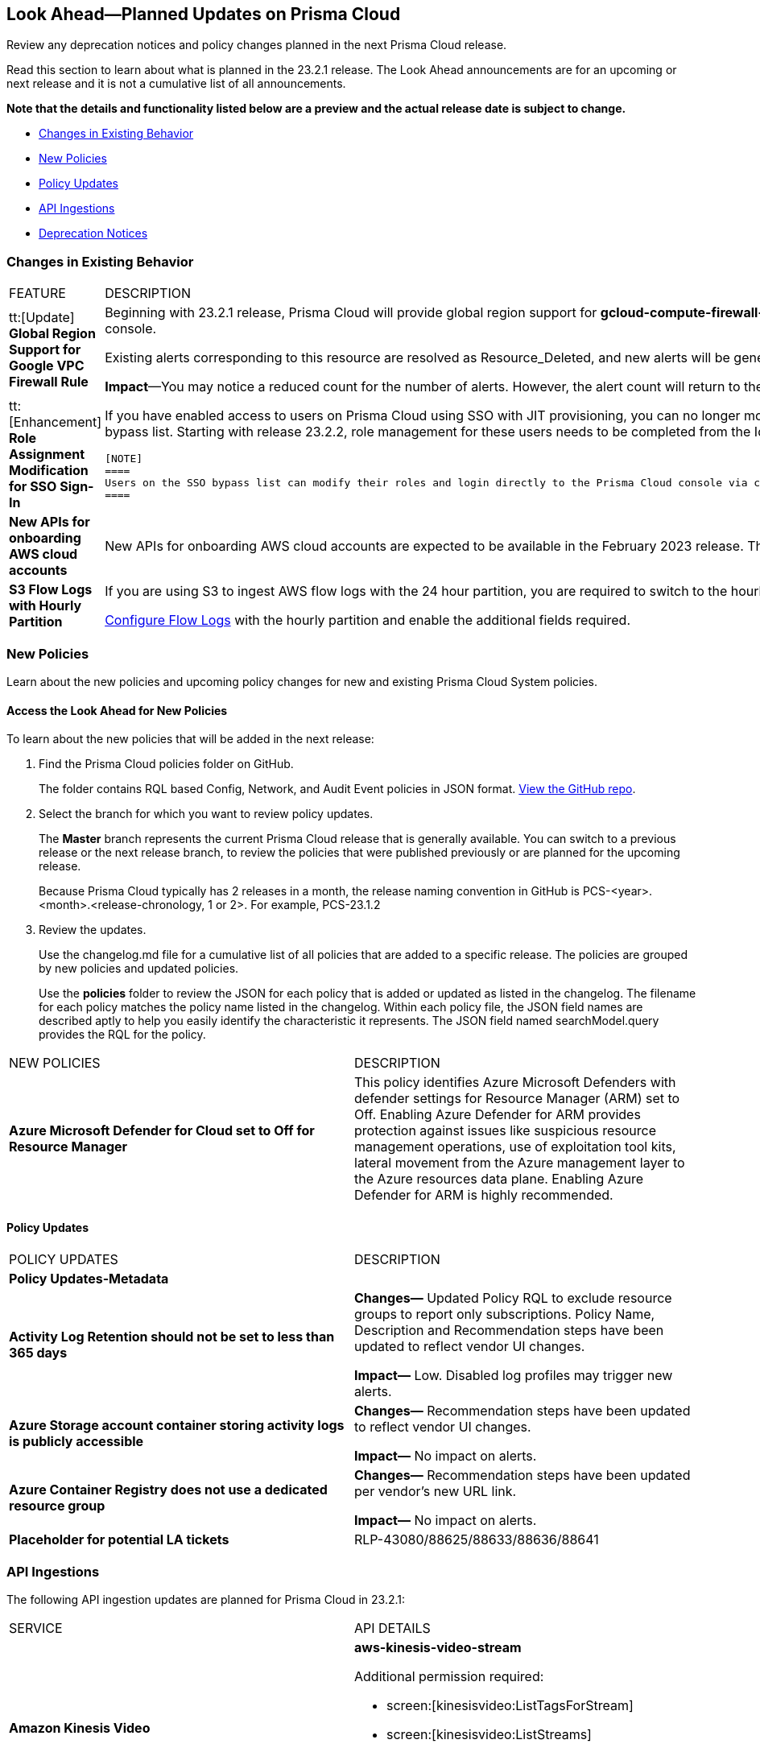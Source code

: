 [#ida01a4ab4-6a2c-429d-95be-86d8ac88a7b4]
== Look Ahead—Planned Updates on Prisma Cloud

Review any deprecation notices and policy changes planned in the next Prisma Cloud release.

Read this section to learn about what is planned in the 23.2.1 release. The Look Ahead announcements are for an upcoming or next release and it is not a cumulative list of all announcements.

*Note that the details and functionality listed below are a preview and the actual release date is subject to change.*

* <<changes-in-existing-behavior>>
* <<new-policies>>
* <<policy-updates>>
* <<api-ingestions>>
* <<deprecation-notices>>


[#changes-in-existing-behavior]
=== Changes in Existing Behavior

[cols="50%a,50%a"]
|===
|FEATURE
|DESCRIPTION


|tt:[Update] *Global Region Support for Google VPC Firewall Rule*

|Beginning with 23.2.1 release, Prisma Cloud will provide global region support for *gcloud-compute-firewall-rules-list*. Due to this, all the resources will be deleted once, and then regenerated on the management console.

Existing alerts corresponding to this resource are resolved as Resource_Deleted, and new alerts will be generated against policy violations.

*Impact*—You may notice a reduced count for the number of alerts. However, the alert count will return to the original numbers once the resources for *gcloud-compute-firewall-rules-list* start ingesting data again.


|tt:[Enhancement] *Role Assignment Modification for SSO Sign-In*
//RLP-79486

|If you have enabled access to users on Prisma Cloud using SSO with JIT provisioning, you can no longer modify their roles in the Prisma Cloud administrative console, unless they have previously been added to an SSO bypass list. Starting with release 23.2.2, role management for these users needs to be completed from the Identity Provider (IDP) for the change to take effect.
 
 [NOTE]
 ====
 Users on the SSO bypass list can modify their roles and login directly to the Prisma Cloud console via credentials. However, once you opt to sign-in via SSO, your role will get reset to the IDP provisioned role.
 ====


|*New APIs for onboarding AWS cloud accounts*
//RLP-60053

|New APIs for onboarding AWS cloud accounts are expected to be available in the February 2023 release. The existing Prisma Cloud AWS onboarding APIs will be available for 90 days after the new APIs are released.

|*S3 Flow Logs with Hourly Partition*
//RLP-76433
|If you are using S3 to ingest AWS flow logs with the 24 hour partition, you are required to switch to the hourly partition by March 15, 2023.

https://docs.paloaltonetworks.com/prisma/prisma-cloud/prisma-cloud-admin/connect-your-cloud-platform-to-prisma-cloud/onboard-your-aws-account/enable-flow-logs-for-amazon-s3[Configure Flow Logs] with the hourly partition and enable the additional fields required.

|===


[#new-policies]
=== New Policies

Learn about the new policies and upcoming policy changes for new and existing Prisma Cloud System policies.

==== Access the Look Ahead for New Policies

To learn about the new policies that will be added in the next release:


. Find the Prisma Cloud policies folder on GitHub.
+
The folder contains RQL based Config, Network, and Audit Event policies in JSON format. https://github.com/PaloAltoNetworks/prisma-cloud-policies[View the GitHub repo].

. Select the branch for which you want to review policy updates.
+
The *Master* branch represents the current Prisma Cloud release that is generally available. You can switch to a previous release or the next release branch, to review the policies that were published previously or are planned for the upcoming release.
+
Because Prisma Cloud typically has 2 releases in a month, the release naming convention in GitHub is PCS-<year>.<month>.<release-chronology, 1 or 2>. For example, PCS-23.1.2

. Review the updates.
+
Use the changelog.md file for a cumulative list of all policies that are added to a specific release. The policies are grouped by new policies and updated policies.
+
Use the *policies* folder to review the JSON for each policy that is added or updated as listed in the changelog. The filename for each policy matches the policy name listed in the changelog. Within each policy file, the JSON field names are described aptly to help you easily identify the characteristic it represents. The JSON field named searchModel.query provides the RQL for the policy.


[cols="50%a,50%a"]
|===
|NEW POLICIES
|DESCRIPTION

|*Azure Microsoft Defender for Cloud set to Off for Resource Manager*

//RLP-76226

|This policy identifies Azure Microsoft Defenders with defender settings for Resource Manager (ARM) set to Off. Enabling Azure Defender for ARM provides protection against issues like suspicious resource management operations, use of exploitation tool kits, lateral movement from the Azure management layer to the Azure resources data plane. Enabling Azure Defender for ARM is highly recommended.

|===


[#policy-updates]
==== Policy Updates

[cols="50%a,50%a"]
|===
|POLICY UPDATES
|DESCRIPTION

2+|*Policy Updates-Metadata*

|*Activity Log Retention should not be set to less than 365 days*
//RLP-87612

|*Changes—* Updated Policy RQL to exclude resource groups to report only subscriptions. Policy Name, Description and Recommendation steps have been updated to reflect vendor UI changes.

*Impact—* Low. Disabled log profiles may trigger new alerts.

|*Azure Storage account container storing activity logs is publicly accessible*
//RLP-88158

|*Changes—* Recommendation steps have been updated to reflect vendor UI changes.

*Impact—* No impact on alerts.

|*Azure Container Registry does not use a dedicated resource group*
//RLP-89517

|*Changes—* Recommendation steps have been updated per vendor's new URL link.

*Impact—* No impact on alerts.

|*Placeholder for potential LA tickets*

|RLP-43080/88625/88633/88636/88641	

|===


[#api-ingestions]
=== API Ingestions

The following API ingestion updates are planned for Prisma Cloud in 23.2.1:

[cols="50%a,50%a"]
|===
|SERVICE
|API DETAILS

|*Amazon Kinesis Video*
//RLP-89102

|*aws-kinesis-video-stream*

Additional permission required:

* screen:[kinesisvideo:ListTagsForStream]
* screen:[kinesisvideo:ListStreams]     
* screen:[kinesisvideo:DescribeNotificationConfiguration]     

Permissions not included with existing roles.

|*Amazon CloudWatch*
//RLP-89098

|*aws-cloudwatch-insight-rule*

Additional permission required:

* screen:[cloudwatch:DescribeInsightRules]
* screen:[cloudwatch:ListTagsForResource]     

The Security Audit role includes the permissions.

|*Google Compute Engine*
//RLP-89239

|*gcloud-compute-vpn-gateway*

Additional permission required:

* screen:[compute.vpnGateways.list]   

The Viewer role includes the permission.

|*Google Analytics Hub*
//RLP-89221

|*gcloud-analytics-hub-data-exchange*

Additional permission required:

* screen:[analyticshub.dataExchanges.list]   
* screen:[analyticshub.dataExchanges.getIamPolicy]

The Viewer role includes the permissions.

|*Google Compute Engine*
//RLP-89238

|*gcloud-compute-target-vpn-gateway*

Additional permission required:

* screen:[compute.targetVpnGateways.list]  

The Viewer role includes the permission.

|*OCI Vaults*
//RLP-88639

|*oci-vault-keyvault*

Additional permission required:

* screen:[VAULT_INSPECT,VAULT_READ] or inspect/read vaults

Permissions not included with existing roles.

|*OCI Scanning*
//RLP-88637

|*oci-scanning-host-scantarget*

Additional permission required:

* screen:[VSS_HOSTSCANTARGET_INSPECT]] 
* screen:[VSS_HOSTSCANTARGET_READ] or inspect/read host scan targets

Permissions not included with existing roles.

|*OCI Scanning*
//RLP-88634

|*oci-scanning-host-scanrecipe*

Additional permission required:

* screen:[VSS_HOSTSCANRECIPE_INSPECT]] 
* screen:[VSS_HOSTSCANRECIPE_READ] or inspect/read host scan recipes

Permissions not included with existing roles.

|*OCI NoSQL Database*
//RLP-88631

|*oci-nosql-database-table*

Additional permission required:

* screen:[NOSQL_TABLE_INSPECT] 
* screen:[NOSQL_TABLE_READ] or inspect/read no sql tables

Permissions not included with existing roles.

[NOTE]
====
Mandatory for Ingestion APIs
====

|*OCI Data Safe*
//RLP-88626

|*oci-data-safe-private-endpoint*

Additional permission required:

* screen:[DATA_SAFE_PRIVATE_ENDPOINT_INSPECT] 
* screen:[DATA_SAFE_PRIVATE_ENDPOINT_READ] or inspect/read data safe private endpoints

Permissions not included with existing roles.

|*OCI Data Safe*
//RLP-88623

|*oci-data-safe-target-database*

Additional permission required:

* screen:[DATA_SAFE_TARGET_DATABASE_READ] 
* screen:[DATA_SAFE_TARGET_DATABASE_INSPECT] or inspect/read target database

Permissions not included with existing roles.

|*OCI IAM*
//RLP-88620

|*oci-iam-dynamic-group*

Additional permission required:

* screen:[DYNAMIC_GROUP_INSPECT] or inspect dynamic groups 

Permissions not included with existing roles.

[NOTE]
====
Mandatory for Ingestion APIs
====

|*OCI Certificate*
//RLP-88618

|*oci-certificate-certificates*

Additional permission required:

* screen:[CERTIFICATE_INSPECT,CERTIFICATE_READ] or inspect/read lead certificates 

Permissions not included with existing roles.

[NOTE]
====
Mandatory for Ingestion APIs
====

|*OCI Cloud Guard*
//RLP-74449

|*oci-cloudguard-security-zone*

Additional permission required:

* screen:[SECURITY_ZONE_INSPECT, SECURITY_ZONE_READ] or inspect/read security zone

Permissions not included with existing roles.

|*OCI Cloud Guard*
//RLP-63498

|*oci-cloudguard-security-recipe*

Additional permission required:

* screen:[SECURITY_RECIPE_INSPECT, SECURITY_RECIPE_READ] or inspect/read security recipe

Permissions not included with existing roles.

[NOTE]
====
Mandatory for Ingestion APIs
====


|===

[#deprecation-notices]
=== Deprecation Notices

[cols="50%a,50%a"]
|===
2+|Deprecation Notice


|tt:[Prisma Cloud CSPM REST API for Licensing APIs]
+++<draft-comment>RLP-75002</draft-comment>+++
|The following APIs are planned for deprecation at the end of February 2023:

*  userinput:[POST /license/api/v1/usage] 
*  userinput:[POST /license/api/v1/usage/time_series] 

*Replacement APIs* Use the following new API endpoints:

*  userinput:[Usage Count By Cloud Type V2] - https://prisma.pan.dev/api/cloud/cspm/licensing#operation/license-usage-count-by-cloud-paginated[POST /license/api/v2/usage]
*  userinput:[Resource Usage Over Time V2] - https://prisma.pan.dev/api/cloud/cspm/licensing-v2#operation/license-usage-graph[POST /license/api/v2/time_series] 


|tt:[Prisma Cloud CSPM REST API for Alerts]
|Some Alert API request parameters and response object properties are now deprecated.

Query parameter varname:[risk.grade] is deprecated for the following requests:

*  userinput:[GET /alert] 
*  userinput:[GET /v2/alert] 
*  userinput:[GET /alert/policy] 

Request body parameter varname:[risk.grade] is deprecated for the following requests:

*  userinput:[POST /alert] 
*  userinput:[POST /v2/alert] 
*  userinput:[POST /alert/policy] 

Response object property varname:[riskDetail]is deprecated for the following requests:

*  userinput:[GET /alert] 
*  userinput:[POST /alert] 
*  userinput:[GET /alert/policy] 
*  userinput:[POST /alert/policy] 
*  userinput:[GET /alert/{id}] 
*  userinput:[GET /v2/alert] 
*  userinput:[POST /v2/alert] 

Response object property varname:[risk.grade.options] is deprecated for the following request:

* userinput:[GET /filter/alert/suggest]

|===
